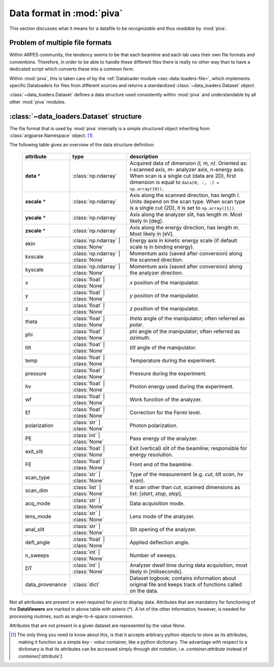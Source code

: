 .. _sec-dataset:

Data format in :mod:`piva`
==========================


This section discusses what it means for a datafile to be *recognizable* and
thus *readable* by :mod:`piva`.


Problem of multiple file formats
--------------------------------

Within ARPES community, the tendency seems to be that each beamline and each
lab uses their own file formats and conventions.
Therefore, in order to be able to handle these different files there is really
no other way than to have a dedicated script which converts these into a
common form.

Within :mod:`piva`, this is taken care of by the :ref:`Dataloader module
<sec-data-loaders-file>`, which implements specific Dataloaders for files from
different sources and returns a standardized :class:`~data_loaders.Dataset`
object.

:class:`~data_loaders.Dataset` defines a data structure used consistently
within :mod:`piva` and understandable by all other :mod:`piva` modules.

.. seealso::
    In order to open a file formats **not** included originally in :mod:`piva`,
    one needs to implement a loader returning :class:`~data_loaders.Dataset`.
    Detailed guide on how to do it can be found :ref:`here <sec-custom-dl>`.


.. _sec-dataset-structure:


:class:`~data_loaders.Dataset` structure
----------------------------------------

The file format that is used by :mod:`piva` internally is a simple structured
object inheriting from :class:`argparse.Namespace` object. [#namespace]_


The following table gives an overview of the data structure definition:


    ===============  ===================  =====================================
    **attribute**    **type**             **description**
    ===============  ===================  =====================================
    **data** *       :class:`np.ndarray`  Acquired data of dimension
                                          *(l, m, n)*. Oriented as: `l`-scanned
                                          axis, `m`- analyzer axis, `n`-energy
                                          axis. When scan is a single cut
                                          (data are 2D), first dimension is
                                          equal to
                                          ``data[0, :, :] = np.array([0])``.
    **xscale** *     :class:`np.ndarray`  Axis along the scanned direction,
                                          has length *l*. Units depend on the
                                          scan type. When scan type is a single
                                          cut (2D), it is set to
                                          ``np.array([1])``.
    **yscale** *     :class:`np.ndarray`  Axis along the analyzer slit, has
                                          length *m*. Most likely in [deg].
    **zscale** *     :class:`np.ndarray`  Axis along the energy direction, has
                                          length *m*. Most likely in [eV].
    ekin             :class:`np.ndarray`  Energy axis in kinetic energy
                     | :class:`None`      scale (if default scale is in
                                          binding energy).
    kxscale          :class:`np.ndarray`  Momentum axis (saved after
                     | :class:`None`      conversion) along the scanned
                                          direction.
    kyscale          :class:`np.ndarray`  Momentum axis (saved after
                     | :class:`None`      conversion) along the analyzer
                                          direction.
    x                :class:`float` |     `x` position of the manipulator.
                     :class:`None`
    y                :class:`float` |     `y` position of the manipulator.
                     :class:`None`
    z                :class:`float` |     `z` position of the manipulator.
                     :class:`None`
    theta            :class:`float` |     `theta` angle of the manipulator;
                     :class:`None`        often referred as `polar`.

    phi              :class:`float` |     `phi` angle of the manipulator;
                     :class:`None`        often referred as `azimuth`.

    tilt             :class:`float` |     `tilt` angle of the manipulator.
                     :class:`None`
    temp             :class:`float` |     Temperature during the experiment.
                     :class:`None`
    pressure         :class:`float` |     Pressure during the experiment.
                     :class:`None`
    hv               :class:`float` |     Photon energy used during the
                     :class:`None`        experiment.
    wf               :class:`float` |     Work function of the analyzer.
                     :class:`None`
    Ef               :class:`float` |     Correction for the Fermi level.
                     :class:`None`
    polarization     :class:`str` |       Photon polarization.
                     :class:`None`
    PE               :class:`int` |       Pass energy of the analyzer.
                     :class:`None`
    exit_slit        :class:`float` |     Exit (vertical) slit of the
                     :class:`None`        beamline; responsible for energy
                                          resolution.
    FE               :class:`float` |     Front end of the beamline.
                     :class:`None`
    scan_type        :class:`str` |       Type of the measurement (e.g.
                     :class:`None`        `cut`, `tilt scan`, `hv scan`).

    scan_dim         :class:`list` |      If scan other than `cut`, scanned
                     :class:`None`        dimensions as list: [`start`,
                                          `stop`, `step`].
    acq_mode         :class:`str` |       Data acquisition mode.
                     :class:`None`
    lens_mode        :class:`str` |       Lens mode of the analyzer.
                     :class:`None`
    anal_slit        :class:`str` |       Slit opening of the analyzer.
                     :class:`None`
    defl_angle       :class:`float` |     Applied deflection angle.
                     :class:`None`
    n_sweeps         :class:`int` |       Number of sweeps.
                     :class:`None`
    DT               :class:`int` |       Analyzer dwell time during data
                     :class:`None`        acquisition, most likely in
                                          [miliseconds].
    data_provenance  :class:`dict`        Dataset logbook; contains
                                          information about original file
                                          and keeps track of functions
                                          called on the data.
    ===============  ===================  =====================================

Not all attributes are present or even required for *piva* to display data.
Attributes that are mandatory for functioning of the **DataViewers** are marked
in above table with asterix (*).
A lot of the other information, however, is needed for processing routines, 
such as angle-to-`k`-space conversion.

Attributes that are not present in a given dataset are represented by the 
value `None`.



.. [#namespace]

    The only thing you need to know about this, is that it accepts arbitrary 
    python objects to store as its attributes, making it function as a simple 
    *key* - *value* container, like a python dictionary.
    The advantage with respect to a dictionary is that its attributes can be 
    accessed simply through *dot notation*, i.e. `container.attribute` 
    instead of `container['attribute']`.



